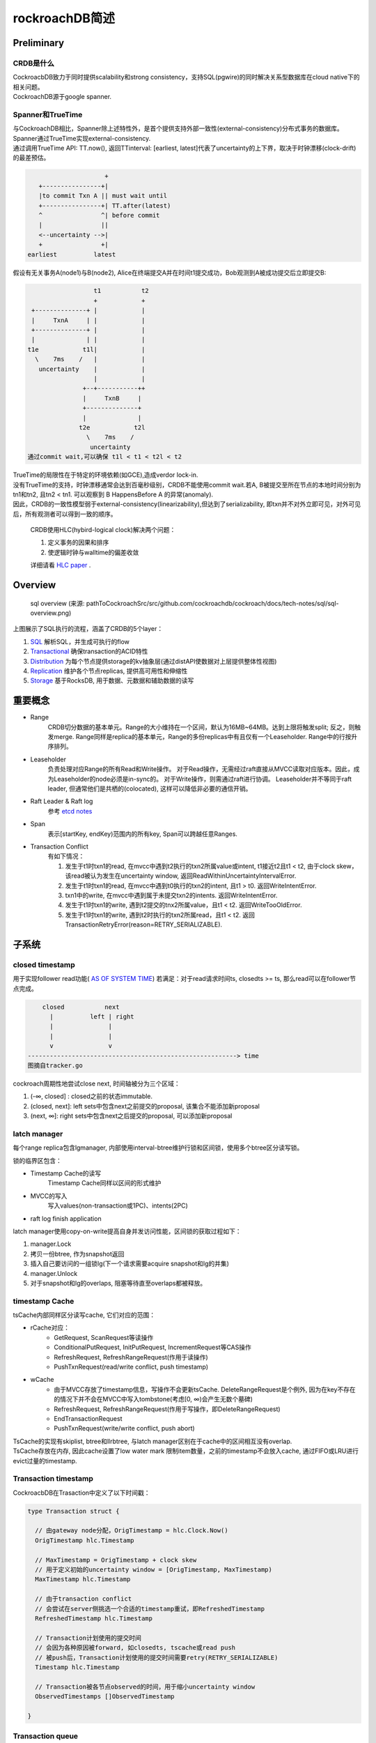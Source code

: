****************
rockroachDB简述
****************

Preliminary
===========

CRDB是什么
----------

|   CockroacbDB致力于同时提供scalability和strong consistency，支持SQL(pgwire)的同时解决关系型数据库在cloud native下的相关问题。
|   CockroachDB源于google spanner.

Spanner和TrueTime
-------------------

|   与CockroachDB相比，Spanner除上述特性外，是首个提供支持外部一致性(external-consistency)分布式事务的数据库。
|   Spanner通过TrueTime实现external-consistency.   
|   通过调用TrueTime API: TT.now(), 返回TTinterval: [earliest, latest]代表了uncertainty的上下界，取决于时钟漂移(clock-drift)的最差预估。

.. code::

                         +  
       +----------------+| 
       |to commit Txn A || must wait until
       +----------------+| TT.after(latest) 
       ^                ^| before commit
       |                ||
       <--uncertainty -->|
       +                +|
    earliest          latest


假设有无关事务A(node1)与B(node2), Alice在终端提交A并在时间t1提交成功，Bob观测到A被成功提交后立即提交B:

.. code::

                      t1           t2
                      +            +
     +--------------+ |            |
     |     TxnA     | |            |
     +--------------+ |            |
     |              | |            |
    t1e            t1l|            |
      \    7ms    /   |            |
       uncertainty    |            |
                      |            |
                   +--+-----------++
                   |     TxnB     |
                   +--------------+
                   |              |
                  t2e            t2l
                    \    7ms    /
                     uncertainty
    通过commit wait,可以确保 t1l < t1 < t2l < t2


|   TrueTime的局限性在于特定的环境依赖(如GCE),造成verdor lock-in.
|   没有TrueTime的支持，时钟漂移通常会达到百毫秒级别，CRDB不能使用commit wait.若A, B被提交至所在节点的本地时间分别为tn1和tn2, 且tn2 < tn1. 可以观察到 B HappensBefore A 的异常(anomaly).
|   因此，CRDB的一致性模型弱于external-consistency(linearizability),但达到了serializability, 即txn并不对外立即可见，对外可见后，所有观测者可以得到一致的顺序。

    CRDB使用HLC(hybird-logical clock)解决两个问题：

    1. 定义事务的因果和排序

    2. 使逻辑时钟与walltime的偏差收敛
    
    详细请看 `HLC paper <http://www.cse.buffalo.edu/tech-reports/2014-04.pdf>`_ .



Overview
========

.. figure:: images/sql-overview.png

   sql overview (来源: pathToCockroachSrc/src/github.com/cockroachdb/cockroach/docs/tech-notes/sql/sql-overview.png)

上图展示了SQL执行的流程，涵盖了CRDB的5个layer：

1. `SQL <https://www.cockroachlabs.com/docs/stable/architecture/sql-layer.html>`_ 解析SQL，并生成可执行的flow
2. `Transactional <https://www.cockroachlabs.com/docs/stable/architecture/transaction-layer.html>`_ 确保transaction的ACID特性
3. `Distribution <https://www.cockroachlabs.com/docs/stable/architecture/distribution-layer.html>`_ 为每个节点提供storage的kv抽象层(通过distAPI使数据对上层提供整体性视图)
4. `Replication <https://www.cockroachlabs.com/docs/stable/architecture/replication-layer.html>`_ 维护各个节点replicas, 提供高可用性和伸缩性
5. `Storage <https://www.cockroachlabs.com/docs/stable/architecture/storage-layer.html>`_ 基于RocksDB, 用于数据、元数据和辅助数据的读写


重要概念
=========

- Range
    CRDB切分数据的基本单元。Range的大小维持在一个区间，默认为16MB~64MB。达到上限将触发split; 反之，则触发merge.
    Range同样是replica的基本单元，Range的多份replicas中有且仅有一个Leaseholder.
    Range中的行按升序排列。

- Leaseholder
    负责处理对应Range的所有Read和Write操作。
    对于Read操作，无需经过raft直接从MVCC读取对应版本。因此，成为Leaseholder的node必须是in-sync的。
    对于Write操作，则需通过raft进行协调。
    Leaseholder并不等同于raft leader, 但通常他们是共栖的(colocated), 这样可以降低非必要的通信开销。

- Raft Leader & Raft log
    参考 `etcd notes <../etcd/etcd.rst>`_

- Span
    表示[startKey, endKey)范围内的所有key, Span可以跨越任意Ranges.

.. _Transaction Conflict:

- Transaction Conflict
    有如下情况：

    1. 发生于t1时txn1的read, 在mvcc中遇到t2执行的txn2所属value或intent, t1接近t2且t1 < t2, 由于clock skew，该read被认为发生在uncertainty window, 返回ReadWithinUncertaintyIntervalError.
    2. 发生于t1时txn1的read, 在mvcc中遇到t0执行的txn2的intent, 且t1 > t0. 返回WriteIntentError.
    3. txn1中的write, 在mvcc中遇到属于未提交txn2的intents. 返回WriteIntentError.
    4. 发生于t1时txn1的write, 遇到t2提交的tnx2所属value，且t1 < t2. 返回WriteTooOldError.
    5. 发生于t1时txn1的write, 遇到t2时执行的txn2所属read，且t1 < t2. 返回TransactionRetryError(reason=RETRY_SERIALIZABLE).


子系统
========

closed timestamp
----------------

用于实现follower read功能( `AS OF SYSTEM TIME <https://www.cockroachlabs.com/docs/v19.1/as-of-system-time.html#select-historical-data-time-travel>`_)
若满足：对于read请求时间ts, closedts >= ts, 那么read可以在follower节点完成。

.. code::

        closed           next
          |          left | right
          |               |
          |               |
          v               v
    ---------------------------------------------------------> time
    图摘自tracker.go

cockroach周期性地尝试close next, 时间轴被分为三个区域：

1. (-∞, closed] : closed之前的状态immutable.
2. (closed, next]: left sets中包含next之前提交的proposal, 该集合不能添加新proposal
3. (next, ∞]: right sets中包含next之后提交的proposal, 可以添加新proposal

latch manager
-------------

每个range replica包含lgmanager, 内部使用interval-btree维护行锁和区间锁，使用多个btree区分读写锁。


锁的临界区包含：

- Timestamp Cache的读写
    Timestamp Cache同样以区间的形式维护

- MVCC的写入
    写入values(non-transaction或1PC)、intents(2PC)

- raft log finish application

latch manager使用copy-on-write提高自身并发访问性能，区间锁的获取过程如下：

1. manager.Lock
2. 拷贝一份btree, 作为snapshot返回
3. 插入自己要访问的一组锁lg(下一个请求需要acquire snapshot和lg的并集)
4. manager.Unlock
5. 对于snapshot和lg的overlaps, 阻塞等待直至overlaps都被释放。

timestamp Cache
---------------

tsCache内部同样区分读写cache, 它们对应的范围：

- rCache对应：
   - GetRequest, ScanRequest等读操作
   - ConditionalPutRequest, InitPutRequest, IncrementRequest等CAS操作
   - RefreshRequest, RefreshRangeRequest(作用于读操作)
   - PushTxnRequest(read/write conflict, push timestamp)

- wCache
   - 由于MVCC存放了timestamp信息，写操作不会更新tsCache. DeleteRangeRequest是个例外, 因为在key不存在的情况下并不会在MVCC中写入tombstone(考虑[0, ∞)会产生无数个墓碑)
   - RefreshRequest, RefreshRangeRequest(作用于写操作，即DeleteRangeRequest)
   - EndTransactionRequest
   - PushTxnRequest(write/write conflict, push abort)

|   TsCache的实现有skiplist, btree和llrbtree, 与latch manager区别在于cache中的区间相互没有overlap. 
|   TsCache存放在内存, 因此cache设置了low water mark 限制item数量，之前的timestamp不会放入cache, 通过FIFO或LRU进行evict过量的timestamp.

Transaction timestamp
-----------------------

.. _Transaction timestamp:

CockroacbDB在Trasaction中定义了以下时间戳：

.. code::

    type Transaction struct {
      
      // 由gateway node分配，OrigTimestamp = hlc.Clock.Now()
      OrigTimestamp hlc.Timestamp

      // MaxTimestamp = OrigTimestamp + clock skew
      // 用于定义初始的uncertainty window = [OrigTimestamp, MaxTimestamp)
      MaxTimestamp hlc.Timestamp

      // 由于transaction conflict
      // 会尝试在server侧挑选一个合适的timestamp重试，即RefreshedTimestamp
      RefreshedTimestamp hlc.Timestamp

      // Transaction计划使用的提交时间
      // 会因为各种原因被forward, 如closedts, tscache或read push
      // 被push后，Transaction计划使用的提交时间需要retry(RETRY_SERIALIZABLE)
      Timestamp hlc.Timestamp

      // Transaction被各节点observed的时间，用于缩小uncertainty window
      ObservedTimestamps []ObservedTimestamp

    }

Transaction queue
-----------------

|   \ `Transaction Conflict`_\ 中的情况②与③会在当前节点触发push.
|   发送PushTxnRequest尝试push timestamp(read/write)或push abort(write/write)所遭遇intents所属的txn.
|   若因为pusher priority <= pushee priority等原因push失败，pushee进入TxnQueue.
|   pusher进入select loop, 同时追踪(poll)pusher和pushee的状态，等待pushee进入COMMITTED, ABORTED, EXPIRED或与pusher形成死锁。
|   如果形成死锁，具有更高priority的一方使用force push杀死另一方。
|   其他情况下发送resolveIntentRequest确保intents都resolved. 再尝试commit或retry.

Transaction之旅
================

**跟随transaction漫游CRDB的实现**

准备工作
---------

- 从源码安装CockroachDB：

.. code::

    wget -qO- https://binaries.cockroachdb.com/cockroach-v19.1.1.src.tgz | tar  xvz
    cd cockroach-v19.1.1 && make build
    # binary文件在 ./src/github.com/cockroachdb/cockroach/cockroach

- 配置一组CRDB cluster：

1. 在IDE中启动第一个node,启动参数如下：
    - Environment: COCKROACH_DISTSQL_LOG_PLAN=true  (设置该参数可输出SQL执行计划URL)
    - Arguments: start --insecure --listen-addr=192.168.1.101:26257 --logtostderr=INFO
2. 增加两个node：

.. code::

    cd pathToCockroachSrc/src/github.com/cockroachdb/cockroach
    # 使用 --join=XXX 加入现有cluster
    ./cockroach start --insecure --listen-addr=192.168.1.102:26257 --http-addr=192.168.1.102:8080 --store=node2 --join=192.168.1.101:26257
    ./cockroach start --insecure --listen-addr=192.168.1.102:26258 --http-addr=192.168.1.102:8081 --store=node3 --join=192.168.1.101:26257

访问任意节点gui可查看cluster状态，例：http://192.168.1.101:8080

- 建表并populate一定量数据：

.. code::

    # 使用同一binary文件连接至node
    ./cockroach sql --insecure --host=192.168.1.101:26257
    create database bihu;
    use bihu;
    create table gecko (key int primary key, value varchar(1000), gid int);
    # 写入一定量数据，省略...
    # 可以通过experimental_ranges命令观察到数据分裂成为多个ranges
    show experimental_ranges from table gecko; 
      start_key | end_key | range_id | replicas | lease_holder
    +-----------+---------+----------+----------+--------------+
      NULL      | /112821 |       62 | {1,2,3}  |            2
      /112821   | /225420 |       72 | {1,2,3}  |            1
      /225420   | NULL    |       73 | {1,2,3}  |            3

Connection
----------

.. code::
    
               +------------------+
               | reader goroutine |
               +------------------+
                                  |
                                  |
                                  v
    +-----------------------------+
    |           stmtBuf           |
    +-+---------------------------+
      ^
      |
      |
     ++--------------------+
     | processor goroutine |
     +---------------------+

对于每个client connection
    1. server使用一个reader goroutine读取client端发送的statement, 放入stmtBuf.
    2. 另一个processor goroutine依次执行stmtBuf中的statement

SQL layer
---------

SQL layer解析statement为AST nodes, planner分析nodes生成优化后的logicalPlan和physicalPlan.
由于设置了COCKROACH_DISTSQL_LOG_PLAN=true与--logtostderr=INFO, 执行计划会输出在终端，例：

.. code::

    select * from gecko where key=299999;
    // 输出 https://cockroachdb.github.io/distsqlplan/decode.html#eJyMT7FKBDEU7P0KGdvI7tqZyvYaldNOtojJsCzu5YW8LChH_l12I4iFcGnCzLw3M--MKIGP7kSFfcOA0SBl8VSVvFFt4BA-YXuDOaa1bPRo4CUT9owyl4WweHXvC490gbnrYRBY3LzstinPJ5e_Hib6D4HBS3JR7XV3d7-925-_u8FYDWQtvyFa3ETYoZrLixypSaLyT4f_nPs6GjBMbMeqrNnzOYvfYxp82vd2IlBLU4cGDrFJdaxX3wEAAP__epRsmg==

将url输入浏览器，得到：

.. figure:: images/scan_1.PNG

    简单查询

更多例子：

.. code::

    select count(1) from gecko;

.. figure:: images/dist_1.PNG

    使用分布式查询

**需要说明的是，只有ReadOnly操作才会分派到其他节点执行**

.. code::

    update gecko set gid = 222 where key = 299999;

.. figure:: images/put_1.PNG

    更新记录

|   可以观察到，尽管statement只更新了一个字段，但是整行记录都被读取到gateway node.
|   这是因为Storage layer的实现是rocksDB, API基于key(主键)-value(其他所有字段)，所有操作粒度都是基于行。
|   由此可见，CRDB并不适用于大批量更新操作的场景(例：每行更新少量字段)


.. code::

    delete from gecko where key in (3, 299998);

.. figure:: images/delete_1.PNG

    指定主键的delete是个例外，使用了DeleteRange

使用DeleteRange的条件：

.. code:: 

    func (b *Builder) canUseDeleteRange(del *memo.DeleteExpr) bool {
      // delete 语句使用了RETURING返回删除的结果
      if del.NeedResults() {
      	return false
      }
      tab := b.mem.Metadata().Table(del.Table)
      if tab.DeletableIndexCount() > 1 {
      	// 使用了第二索引
      	return false
      }
      if tab.IsInterleaved() {
      	// 使用了INTERLEAVE IN PARENT, INTERLEAVE 将子表记录插入父表Range, 提升join与cascade性能
      	return false
      }
      if tab.IsReferenced() {
      	// 作为外键被引用
      	return false
      }
      // 使用了limit或其他原因
      if scan, ok := del.Input.(*memo.ScanExpr); !ok || scan.HardLimit != 0 {
      	return false
      }
      return true
    }


statement可能生成多个root plan node:

.. code:: 

    // 从句
    with b as(select gid from gecko where key=5) update gecko set gid = (select gid from b)+66 where key=155555;

.. figure:: images/subquery_1.PNG

    先执行从句

.. figure:: images/mainquery_1.PNG

    从句的输出作为主句输入


Transactional layer
-------------------

.. figure:: images/transaction_layer.png

    rootTxn的Transaction layer

1. txnHeartbeater: 针对slow query, 确认transaction的liveness

.. _txnSeqNumAllocator:

2. **txnSeqNumAllocator**: 分配给每一个write唯一的序列号，read操作的序号和最近的write有相同序列号

3. txnIntentCollector: EndTransactionRequest执行时，将transaction中所有write intents附着，确保提交时都resolved

4. txnPipeliner: 用于追踪开启pipelinedWritesEnabled(未开启)选项后，确保后续重叠操作和提交前asyncConsensus都已完成(通过附加QueryIntentRequest)

.. _MindTheGap:

5. **txnSpanRefresher**: 实现transaction的auto-retry
    - 针对 \ `Transaction Conflict`_\ 的情况 ①, ④, ⑤ downstream layer返回错误的同时，附带一枚可以refresh的timestamp, transaction将其作为RefreshedTimestamp去尝试refresh, 仅仅重试当前batch.
    - 截止该失败操作前的每一个refreshable spans(GetRequest, ScanRequest或DeletaRangeRequest等), 发送 RefreshRequest/RefreshRangeRequest. 
    
    .. code::

        Orig     refresh1    refresh2    refresh3
          +          +          +           +
          |          |          |           |
          |          |          |           |
          |          |          |           |
          |          |          |           |
          v          v          v           v
          +----------+----------+-----------+-------+
          |              Scan request               |
          +-----------------------------------------+
          +---------->---------->----------->
            refresh1   refresh2    refresh3
        
        
          +-----------------------------------------+
          |              Put  request               |
          +-----------------------------------------+
          +---------->                     /
               4      \                   /
                       -- mind the gap ---
        
          +-----------------------------------------+
          |              Scan request               |
          +-----------------------------------------+
                     +---------->----------->
                          1        refresh3
        
        
          +-----------------------------------------+
          |              Put  request               |
          +-----------------------------------------+
                                +----------->
                                      5
    
    - 如果refresh未成功，那么retry旧不可避免。
        
6. txnCommitter: 目前尚未完成

7. txnMetricRecorder: metrics相关

8. txnLockGatekeeper: 确保所有interceptor在持有锁的情况下执行


Distribution layer
------------------

.. code::

                                                                    +--------------------------+
                                                                    |meta        +---------+   |
                                                                    |            | +-----+ |   |
                                                                    |        +---> |meta2| |   |
                                                                    |        |   | +-----+ |   |
                                                                    | +------+   |  node1  |   |
                                                                    | | meta1|   | +-----+ |   |
                           +--------------------+                   | +----------> |meta2| |   |
                           |                    |  lookup ranges    |            | +-----+ |   |
                           |     DistSender     +------------------>+            +---------+   |
                           |                    |                   |            | +-----+ |   |
                           +--------+------+----+                   | +----------> |meta2| |   |
                                    |      |                        | | meta1|   | +-----+ |   |
                                    |  d   |                        | +------+   |  node2  |   |
                                    |  i   |                        |        |   | +-----+ |   |
                                    |  s   |                        |        +---> |meta2| |   |
                                    |  p   |                        |            | +-----+ |   |
                                    |  a   |                        |            +---------+   |
                                    |  t   |                        |                          |
                                    |  c   |                        +--------------------------+
                     +--------------+  h   +-------------------+
    +-----------------------------------+     +-----------------------------------+
    |                |                  |     |                |                  |
    |    +-----------v------------+     |     |    +-----------v------------+     |
    |    |        stores          |     |     |    |        stores          |     |
    |    ++-----+-----+-----+-----+     |     |    ++-----+-----+-----+-----+     |
    |     |     |     |     |     |     |     |     |     |     |     |     |     |
    |   +-v-+ +-v-+ +-v-+ +-v-+ +-v-+   |     |   +-v-+ +-v-+ +-v-+ +-v-+ +-v-+   |
    |   | r | | r | | r | | r | | r |   |     |   | r | | r | | r | | r | | r |   |
    |   | a | | a | | a | | a | | a |   |     |   | a | | a | | a | | a | | a |   |
    |   | n | | n | | n | | n | | n |   |     |   | n | | n | | n | | n | | n |   |
    |   | g | | g | | g | | g | | g |   |     |   | g | | g | | g | | g | | g |   |
    |   | e | | e | | e | | e | | e |   |     |   | e | | e | | e | | e | | e |   |
    |   +-+-+ +-+-+ +-+-+ +-+-+ +-+-+   |     |   +-+-+ +-+-+ +-+-+ +-+-+ +-+-+   |
    |     |     |     |     |     |     |     |     |     |     |     |     |     |
    |     v     v     v     v     v     |     |     v     v     v     v     v     |
    |   +-+-----+-----+-----+-----+-+   |     |   +-+-----+-----+-----+-----+-+   |
    |   |       rocksdb mvcc        |   |     |   |       rocksdb mvcc        |   |
    |   +---------------------------+   |     |   +---------------------------+   |
    +-----------------------------------+     +-----------------------------------+


|   CRDB通过Meta Range定位数据存放节点。
|   Meta Range为二级索引结构，分为meta1和meta2. 每个节点拥有完整的meta1.
|   meta2分布于所有节点。
|   详见 `Meta range <https://www.cockroachlabs.com/docs/stable/architecture/transaction-layer.html>`_
|   位于相同node的所有操作组成batch发送到对应节点。


.. code::

    Orig                       Max                                                             
      +                         +                                                              
      |                         |                                                              
      |    Orig + clock skew    |                                                              
      |                         |                                                              
      v                         v                                                              
      +-------------------------+                                                              
      |                         |                                                              
      |       ScanRequest       |                                                                                   
      |                         |                                                                                   
      +-------------------------+                                
      |                 /^                                                                                          
       \               / |                                                 
        \             /  |                                                                                          
         \  actual   /   +                                  
         uncertainty     Observed by node                       
            window   

BatchRequest到达所属node后，node记录接收batch的时间，减少uncertainty window： \ `Transaction timestamp`_\

根据操作keyRange所属rangeDescriptor, node再派发给各个range replica.

只读操作比较简单，不包含raft log写入：

.. code::

                            +a
                            |c R
                            |q l
                            |u o
                            |i c
                            |r k
                            |e
    +------------------------------------------------+
    | latches               |                        |
    |                       |                        |
    |                       v                        |
    |          +------------+------------+           |
    |          |                         |           |
    |          |   access MVCC storage   |           |
    |          |                         |           |
    |          +------------+------------+           |
    |                       |                        |
    |                       |                        |
    |                       |                        |
    |                       v                        |
    |          +------------+------------+           |
    |          |                         |           |
    |          | update timestamp rcache |           |
    |          |                         |           |
    |          +------------+------------+           |
    |                       |                        |
    |                       v                        |
    +------------------------------------------------+
    executeReadOnlyBatch    |r
                            |e R
                            |l l
                            |e o
                            |a c
                            |s k
                            |e
                            v

包含写操作的Batch需要访问closedts, tscache查看是否需要refresh, 并apply raft log:

.. code::


                               +a
                               |c
                               |q l
                               |u o
                               |i c
                               |r k
                               |e
       +-----------------------------------------------+
       | latches               |                       |
       |                       |                       |
       |          +------------v-----------+           |
       |          |     get minTS from     +-------------+
       |          |        closedts        |           | |
       |          +------------------------+           | |
       |                       |                       | |
       |                       |                       | |                +------------------+
       |          +------------v-----------+           | v pushed         |   need refresh   |
       |          | apply timestampcache   +----------------------------->+     or retry     |
       |          +------------------------+           | ^                |   must use 2pc   |
       |                       |                       | |                +------------------+
       |                       |                       | |
       |          +------------v-----------+ tooOld    | |
       |          |  access MVCC storage   +-------------+
       |          +------------------------+           |
       |                       |                       |
       |                       |                       |
       |          +------------v-----------+           |
       |          |     submit propose     |           |
       |          |           &&           |           |
       |          |  wait for application  |           |
       |          +------------------------+           |
       |                       |                       |
       |                       |                       |
       |          +------------v-----------+           |
       |          | update timestamp rcache|           |
       |          +------------------------+           |
       |                       |                       |
       |                       |                       |
       |                       |                       |
       +-----------------------------------------------+
       executeReadOnlyBatch    |r
                               |e
                               |l l
                               |e o
                               |a c
                               |s k
                               |e
                               v

CRDB对于implicit transaction进行了1PC优化，只要满足下列条件：

.. code::

  func isOnePhaseCommit(ba roachpb.BatchRequest, knobs *StoreTestingKnobs) bool {
    if ba.Txn == nil {
      return false
    }
    if !ba.IsCompleteTransaction() {
      return false
    }
    arg, _ := ba.GetArg(roachpb.EndTransaction)
    etArg := arg.(*roachpb.EndTransactionRequest)
    if batcheval.IsEndTransactionExceedingDeadline(ba.Txn.Timestamp, *etArg) {
      return false
    }
    if retry, _, _ := batcheval.IsEndTransactionTriggeringRetryError(ba.Txn, *etArg); retry {
      return false
    }
    return !knobs.DisableOptional1PC || etArg.Require1PC
  }

1. 包含EndTransactionRequest, 且 \ `txnSeqNumAllocator`_\所分配的所有序列号都在该batch, 即所有写操作分布在同一Range
2. Txn还没有过期(默认4分钟)
3. Txn从未retry, 这意味着 txn.OrigTimestamp == txn.Timestamp
4. 没有显式关闭优化(默认开启)

1PC没有commit阶段，没有intents，不需要维护txnMeta, 大大提高了效率。以下是一些示例：

.. code::

    // X 使用了显式transaction, batch不包含EndTransactionRequest, 即使一次性将transaction完整发送。
    begin; update gecko set gid = 999 where key=166666; commit;

    // X 5和166666不在同一Range
    update gecko set gid = 999 where key in (5, 166666);

    // √ 尽管使用subquery会生成同步的两阶段plan, 且8和499999不在同一node. 但写操作仅仅只有499999
    with a as (select gid from gecko where key=8) update gecko set gid=(select gid from a) where key = 499999;


**Commit阶段**

未能满足1PC的Transaction必须进行Commit：

1. 确保所有writeIntents resolved, 比如 \ `MindTheGap`_\中， PutRequest需要forward到txn.Timestamp在MVCC中检查是否存在冲突
2. 确保未被push abort.
3. 确保Txn.Timestamp == lastRefreshedTimestamp(如果refresh未发生过，即 OrigTimestamp). closedts, tsCache和push timestamp都会导致Txn.Timestamp > lastRefreshedTimestamp, 这种情况下必须retry


关于retry
----------

1. Auto-retry, 适用的情况是： implicit tranasction或一次性发送完整transaction
2. client-side-retry：如果任意读操作的结果泄露给客户端，那么auto-retry不可能再满足serializable一致性，返回 40001 / "retry transaction" 给客户端。


Storage layer
-------------

CRDB的存储使用了基于RocksDB的MVCC